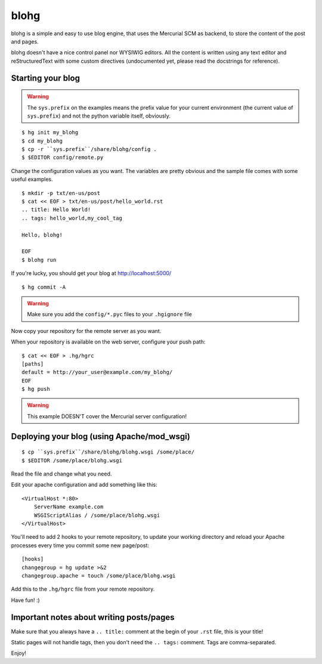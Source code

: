 blohg
~~~~~

blohg is a simple and easy to use blog engine, that uses the Mercurial
SCM as backend, to store the content of the post and pages.

blohg doesn't have a nice control panel nor WYSIWIG editors. All the
content is written using any text editor and reStructuredText with some
custom directives (undocumented yet, please read the docstrings for 
reference).


Starting your blog
------------------

.. warning::
    
    The ``sys.prefix`` on the examples means the prefix value for your
    current environment (the current value of ``sys.prefix``) and not
    the python variable itself, obviously.

::

    $ hg init my_blohg
    $ cd my_blohg
    $ cp -r ``sys.prefix``/share/blohg/config .
    $ $EDITOR config/remote.py

Change the configuration values as you want. The variables are pretty
obvious and the sample file comes with some useful examples. ::

    $ mkdir -p txt/en-us/post
    $ cat << EOF > txt/en-us/post/hello_world.rst
    .. title: Hello World!
    .. tags: hello_world,my_cool_tag
    
    Hello, blohg!
    
    EOF
    $ blohg run

If you're lucky, you should get your blog at http://localhost:5000/ ::

    $ hg commit -A

.. warning::
    
    Make sure you add the ``config/*.pyc`` files to your ``.hgignore`` file

Now copy your repository for the remote server as you want.

When your repository is available on the web server, configure your push
path::
    
    $ cat << EOF > .hg/hgrc
    [paths]
    default = http://your_user@example.com/my_blohg/
    EOF
    $ hg push

.. warning::
    
    This example DOESN'T cover the Mercurial server configuration!


Deploying your blog (using Apache/mod_wsgi)
-------------------------------------------

::
    
    $ cp ``sys.prefix``/share/blohg/blohg.wsgi /some/place/
    $ $EDITOR /some/place/blohg.wsgi

Read the file and change what you need.

Edit your apache configuration and add something like this::
    
    <VirtualHost *:80>
        ServerName example.com
        WSGIScriptAlias / /some/place/blohg.wsgi
    </VirtualHost>

You'll need to add 2 hooks to your remote repository, to update your
working directory and reload your Apache processes every time you commit
some new page/post::

    [hooks]
    changegroup = hg update >&2
    changegroup.apache = touch /some/place/blohg.wsgi

Add this to the ``.hg/hgrc`` file from your remote repository.

Have fun! :)


Important notes about writing posts/pages
-----------------------------------------

Make sure that you always have a ``.. title:`` comment at the begin of
your ``.rst`` file, this is your title!

Static pages will not handle tags, then you don't need the ``.. tags:``
comment. Tags are comma-separated.


Enjoy!

